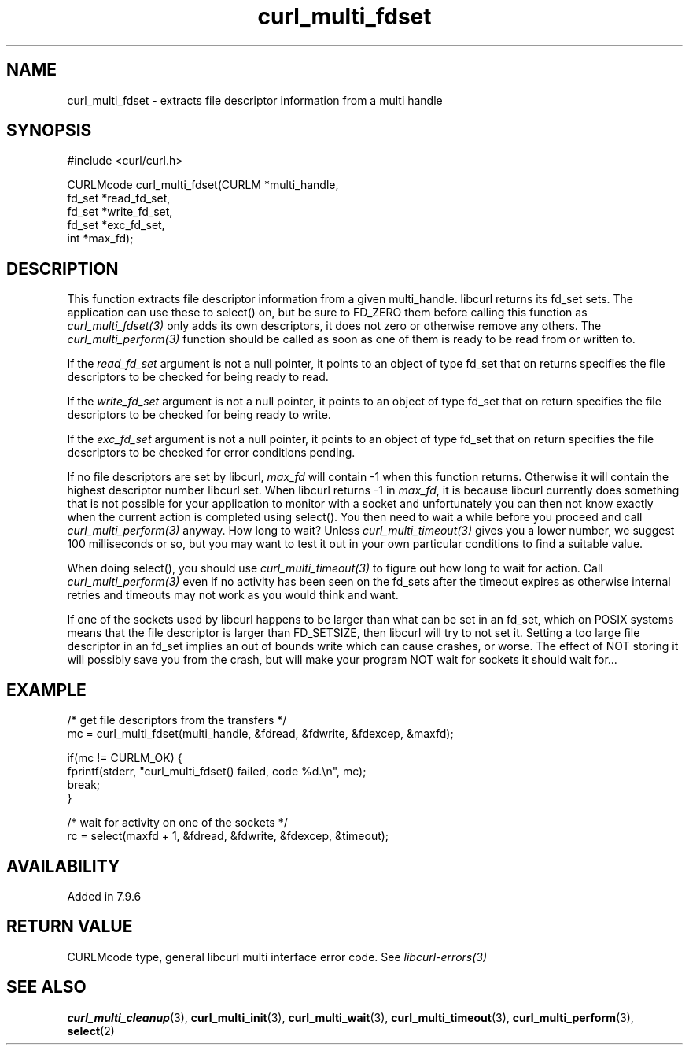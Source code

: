 .\" **************************************************************************
.\" *                                  _   _ ____  _
.\" *  Project                     ___| | | |  _ \| |
.\" *                             / __| | | | |_) | |
.\" *                            | (__| |_| |  _ <| |___
.\" *                             \___|\___/|_| \_\_____|
.\" *
.\" * Copyright (C) 1998 - 2021, Daniel Stenberg, <daniel@haxx.se>, et al.
.\" *
.\" * This software is licensed as described in the file COPYING, which
.\" * you should have received as part of this distribution. The terms
.\" * are also available at https://curl.se/docs/copyright.html.
.\" *
.\" * You may opt to use, copy, modify, merge, publish, distribute and/or sell
.\" * copies of the Software, and permit persons to whom the Software is
.\" * furnished to do so, under the terms of the COPYING file.
.\" *
.\" * This software is distributed on an "AS IS" basis, WITHOUT WARRANTY OF ANY
.\" * KIND, either express or implied.
.\" *
.\" **************************************************************************
.TH curl_multi_fdset 3 "2 Jan 2006" "libcurl 7.16.0" "libcurl Manual"
.SH NAME
curl_multi_fdset - extracts file descriptor information from a multi handle
.SH SYNOPSIS
.nf
#include <curl/curl.h>

CURLMcode curl_multi_fdset(CURLM *multi_handle,
                           fd_set *read_fd_set,
                           fd_set *write_fd_set,
                           fd_set *exc_fd_set,
                           int *max_fd);
.ad
.SH DESCRIPTION
This function extracts file descriptor information from a given multi_handle.
libcurl returns its fd_set sets. The application can use these to select() on,
but be sure to FD_ZERO them before calling this function as
\fIcurl_multi_fdset(3)\fP only adds its own descriptors, it does not zero or
otherwise remove any others. The \fIcurl_multi_perform(3)\fP function should
be called as soon as one of them is ready to be read from or written to.

If the \fIread_fd_set\fP argument is not a null pointer, it points to an
object of type fd_set that on returns specifies the file descriptors to be
checked for being ready to read.

If the \fIwrite_fd_set\fP argument is not a null pointer, it points to an
object of type fd_set that on return specifies the file descriptors to be
checked for being ready to write.

If the \fIexc_fd_set\fP argument is not a null pointer, it points to an object
of type fd_set that on return specifies the file descriptors to be checked for
error conditions pending.

If no file descriptors are set by libcurl, \fImax_fd\fP will contain -1 when
this function returns. Otherwise it will contain the highest descriptor number
libcurl set. When libcurl returns -1 in \fImax_fd\fP, it is because libcurl
currently does something that is not possible for your application to monitor
with a socket and unfortunately you can then not know exactly when the current
action is completed using select(). You then need to wait a while before you
proceed and call \fIcurl_multi_perform(3)\fP anyway. How long to wait? Unless
\fIcurl_multi_timeout(3)\fP gives you a lower number, we suggest 100
milliseconds or so, but you may want to test it out in your own particular
conditions to find a suitable value.

When doing select(), you should use \fIcurl_multi_timeout(3)\fP to figure out
how long to wait for action. Call \fIcurl_multi_perform(3)\fP even if no
activity has been seen on the fd_sets after the timeout expires as otherwise
internal retries and timeouts may not work as you would think and want.

If one of the sockets used by libcurl happens to be larger than what can be
set in an fd_set, which on POSIX systems means that the file descriptor is
larger than FD_SETSIZE, then libcurl will try to not set it. Setting a too
large file descriptor in an fd_set implies an out of bounds write which can
cause crashes, or worse. The effect of NOT storing it will possibly save you
from the crash, but will make your program NOT wait for sockets it should wait
for...
.SH EXAMPLE
.nf
 /* get file descriptors from the transfers */
 mc = curl_multi_fdset(multi_handle, &fdread, &fdwrite, &fdexcep, &maxfd);

 if(mc != CURLM_OK) {
   fprintf(stderr, "curl_multi_fdset() failed, code %d.\\n", mc);
   break;
 }

 /* wait for activity on one of the sockets */
 rc = select(maxfd + 1, &fdread, &fdwrite, &fdexcep, &timeout);
.fi
.SH AVAILABILITY
Added in 7.9.6
.SH RETURN VALUE
CURLMcode type, general libcurl multi interface error code. See
\fIlibcurl-errors(3)\fP
.SH "SEE ALSO"
.BR curl_multi_cleanup "(3), " curl_multi_init "(3), "
.BR curl_multi_wait "(3), "
.BR curl_multi_timeout "(3), " curl_multi_perform "(3), " select "(2) "
